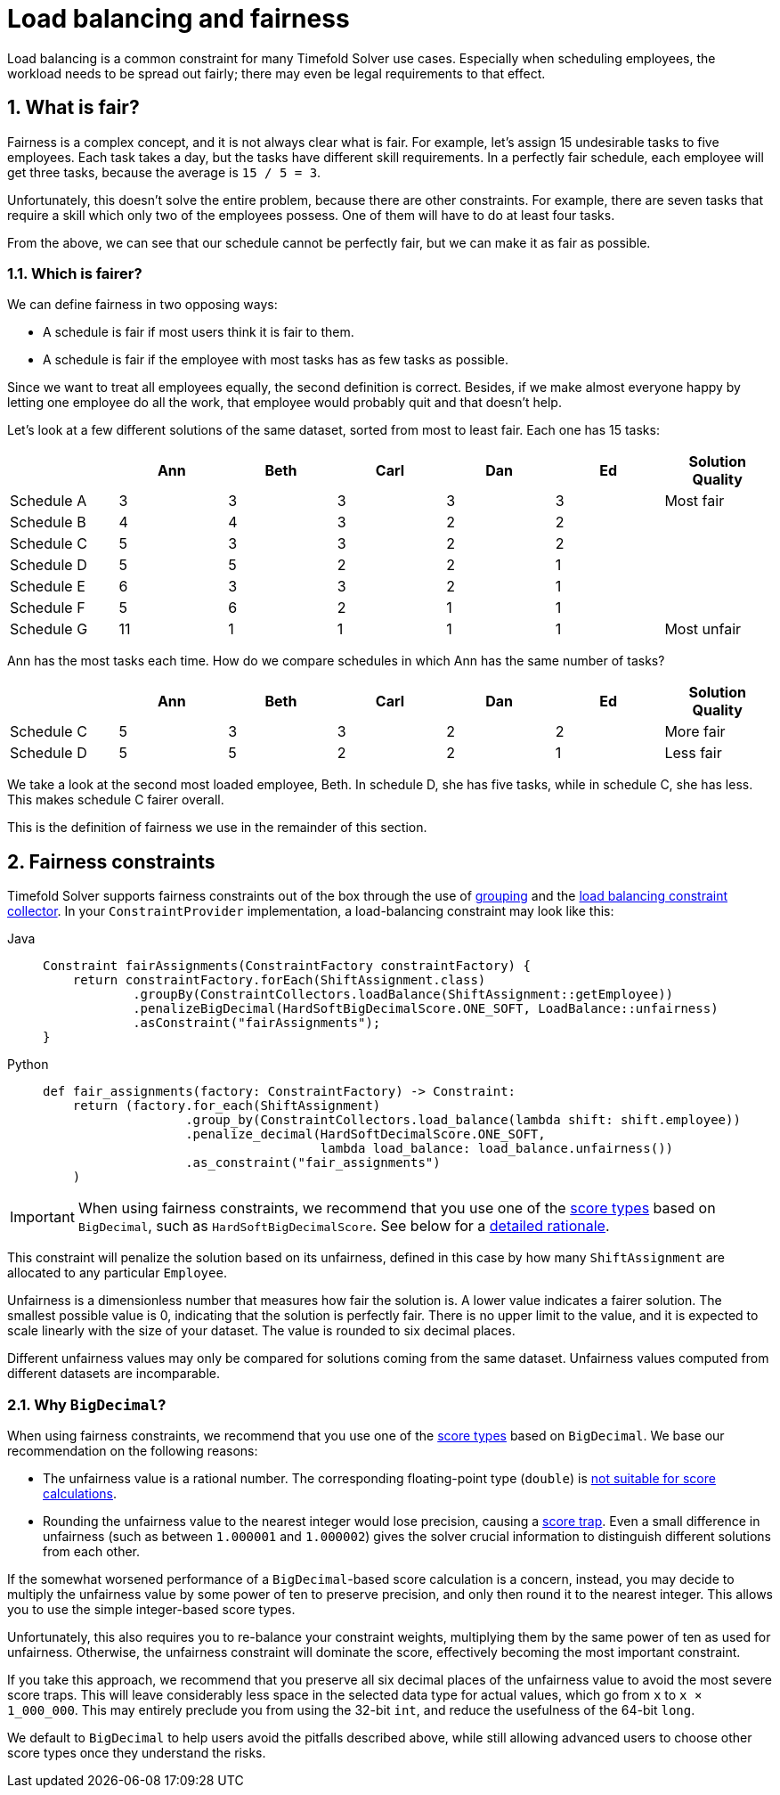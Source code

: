 [#loadBalancingAndFairness]
= Load balancing and fairness
:doctype: book
:sectnums:
:icons: font

Load balancing is a common constraint for many Timefold Solver use cases.
Especially when scheduling employees, the workload needs to be spread out fairly;
there may even be legal requirements to that effect.

[#fairnessWhatIsFair]
== What is fair?

Fairness is a complex concept, and it is not always clear what is fair.
For example, let’s assign 15 undesirable tasks to five employees.
Each task takes a day, but the tasks have different skill requirements.
In a perfectly fair schedule, each employee will get three tasks,
because the average is `15 / 5 = 3`.

Unfortunately, this doesn't solve the entire problem, because there are other constraints.
For example, there are seven tasks that require a skill which only two of the employees possess.
One of them will have to do at least four tasks.

From the above, we can see that our schedule cannot be perfectly fair,
but we can make it as fair as possible.

[#fairnessWhichIsFairer]
=== Which is fairer?

We can define fairness in two opposing ways:

- A schedule is fair if most users think it is fair to them.
- A schedule is fair if the employee with most tasks has as few tasks as possible.

Since we want to treat all employees equally, the second definition is correct.
Besides, if we make almost everyone happy by letting one employee do all the work,
that employee would probably quit and that doesn't help.

Let’s look at a few different solutions of the same dataset, sorted from most to least fair.
Each one has 15 tasks:

[%header,cols="7"]
|===
| |Ann |Beth |Carl |Dan |Ed |Solution Quality

|Schedule A
|3
|3
|3
|3
|3
|Most fair

|Schedule B
|4
|4
|3
|2
|2
|

|Schedule C
|5
|3
|3
|2
|2
|

|Schedule D
|5
|5
|2
|2
|1
|

|Schedule E
|6
|3
|3
|2
|1
|

|Schedule F
|5
|6
|2
|1
|1
|

|Schedule G
|11
|1
|1
|1
|1
|Most unfair
|===

Ann has the most tasks each time.
How do we compare schedules in which Ann has the same number of tasks?

[%header,cols="7"]
|===
| |Ann |Beth |Carl |Dan |Ed |Solution Quality

|Schedule C
|5
|3
|3
|2
|2
|More fair

|Schedule D
|5
|5
|2
|2
|1
|Less fair
|===

We take a look at the second most loaded employee, Beth.
In schedule D, she has five tasks, while in schedule C, she has less.
This makes schedule C fairer overall.

This is the definition of fairness we use in the remainder of this section.

[#fairnessConstraints]
== Fairness constraints

Timefold Solver supports fairness constraints out of the box
through the use of xref:constraints-and-score/score-calculation.adoc#constraintStreamsGroupingAndCollectors[grouping]
and the xref:constraints-and-score/score-calculation.adoc#collectorsLoadBalance[load balancing constraint collector].
In your `ConstraintProvider` implementation, a load-balancing constraint may look like this:

[tabs]
====
Java::
+
[source,java,options="nowrap"]
----
Constraint fairAssignments(ConstraintFactory constraintFactory) {
    return constraintFactory.forEach(ShiftAssignment.class)
            .groupBy(ConstraintCollectors.loadBalance(ShiftAssignment::getEmployee))
            .penalizeBigDecimal(HardSoftBigDecimalScore.ONE_SOFT, LoadBalance::unfairness)
            .asConstraint("fairAssignments");
}
----

Python::
+
[source,python,options="nowrap"]
----
def fair_assignments(factory: ConstraintFactory) -> Constraint:
    return (factory.for_each(ShiftAssignment)
                   .group_by(ConstraintCollectors.load_balance(lambda shift: shift.employee))
                   .penalize_decimal(HardSoftDecimalScore.ONE_SOFT,
                                     lambda load_balance: load_balance.unfairness())
                   .as_constraint("fair_assignments")
    )
----
====

[IMPORTANT]
====
When using fairness constraints,
we recommend that you use one of the xref:constraints-and-score/overview.adoc#scoreType[score types] based on `BigDecimal`,
such as `HardSoftBigDecimalScore`.
See below for a <<fairnessWhyBigDecimal,detailed rationale>>.
====

This constraint will penalize the solution based on its unfairness,
defined in this case by how many `ShiftAssignment` are allocated to any particular `Employee`.

Unfairness is a dimensionless number that measures how fair the solution is.
A lower value indicates a fairer solution.
The smallest possible value is 0, indicating that the solution is perfectly fair.
There is no upper limit to the value,
and it is expected to scale linearly with the size of your dataset.
The value is rounded to six decimal places.

Different unfairness values may only be compared for solutions coming from the same dataset.
Unfairness values computed from different datasets are incomparable.

[#fairnessWhyBigDecimal]
=== Why `BigDecimal`?

When using fairness constraints,
we recommend that you use one of the xref:constraints-and-score/overview.adoc#scoreType[score types] based on `BigDecimal`.
We base our recommendation on the following reasons:

- The unfairness value is a rational number.
The corresponding floating-point type (`double`)
is xref:constraints-and-score/overview.adoc#avoidFloatingPointNumbersInScoreCalculation[not suitable for score calculations].
- Rounding the unfairness value to the nearest integer would lose precision,
causing a xref:constraints-and-score/performance.adoc#scoreTrap[score trap].
Even a small difference in unfairness (such as between `1.000001` and `1.000002`)
gives the solver crucial information to distinguish different solutions from each other.

If the somewhat worsened performance of a `BigDecimal`-based score calculation is a concern,
instead, you may decide to multiply the unfairness value by some power of ten to preserve precision,
and only then round it to the nearest integer.
This allows you to use the simple integer-based score types.

Unfortunately, this also requires you to re-balance your constraint weights,
multiplying them by the same power of ten as used for unfairness.
Otherwise, the unfairness constraint will dominate the score,
effectively becoming the most important constraint.

If you take this approach,
we recommend that you preserve all six decimal places of the unfairness value
to avoid the most severe score traps.
This will leave considerably less space in the selected data type for actual values,
which go from `x` to `x × 1_000_000`.
This may entirely preclude you from using the 32-bit `int`,
and reduce the usefulness of the 64-bit `long`.

We default to `BigDecimal` to help users avoid the pitfalls described above,
while still allowing advanced users to choose other score types once they understand the risks.